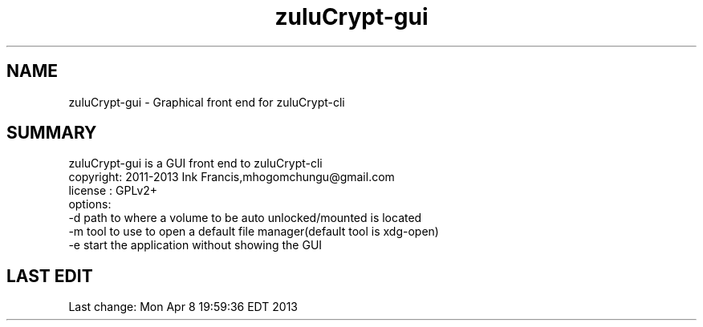 
.TH zuluCrypt-gui 1

.br
.SH NAME
zuluCrypt-gui - Graphical front end for zuluCrypt-cli
.br
.SH SUMMARY
zuluCrypt-gui is a GUI front end to zuluCrypt-cli
.br
copyright: 2011-2013 Ink Francis,mhogomchungu@gmail.com
.br
license  : GPLv2+
.br
options:
.br
-d   path to where a volume to be auto unlocked/mounted is located
.br
-m   tool to use to open a default file manager(default tool is xdg-open)
.br
-e   start the application without showing the GUI
.br
.br
.SH LAST EDIT
Last change: Mon Apr  8 19:59:36 EDT 2013

